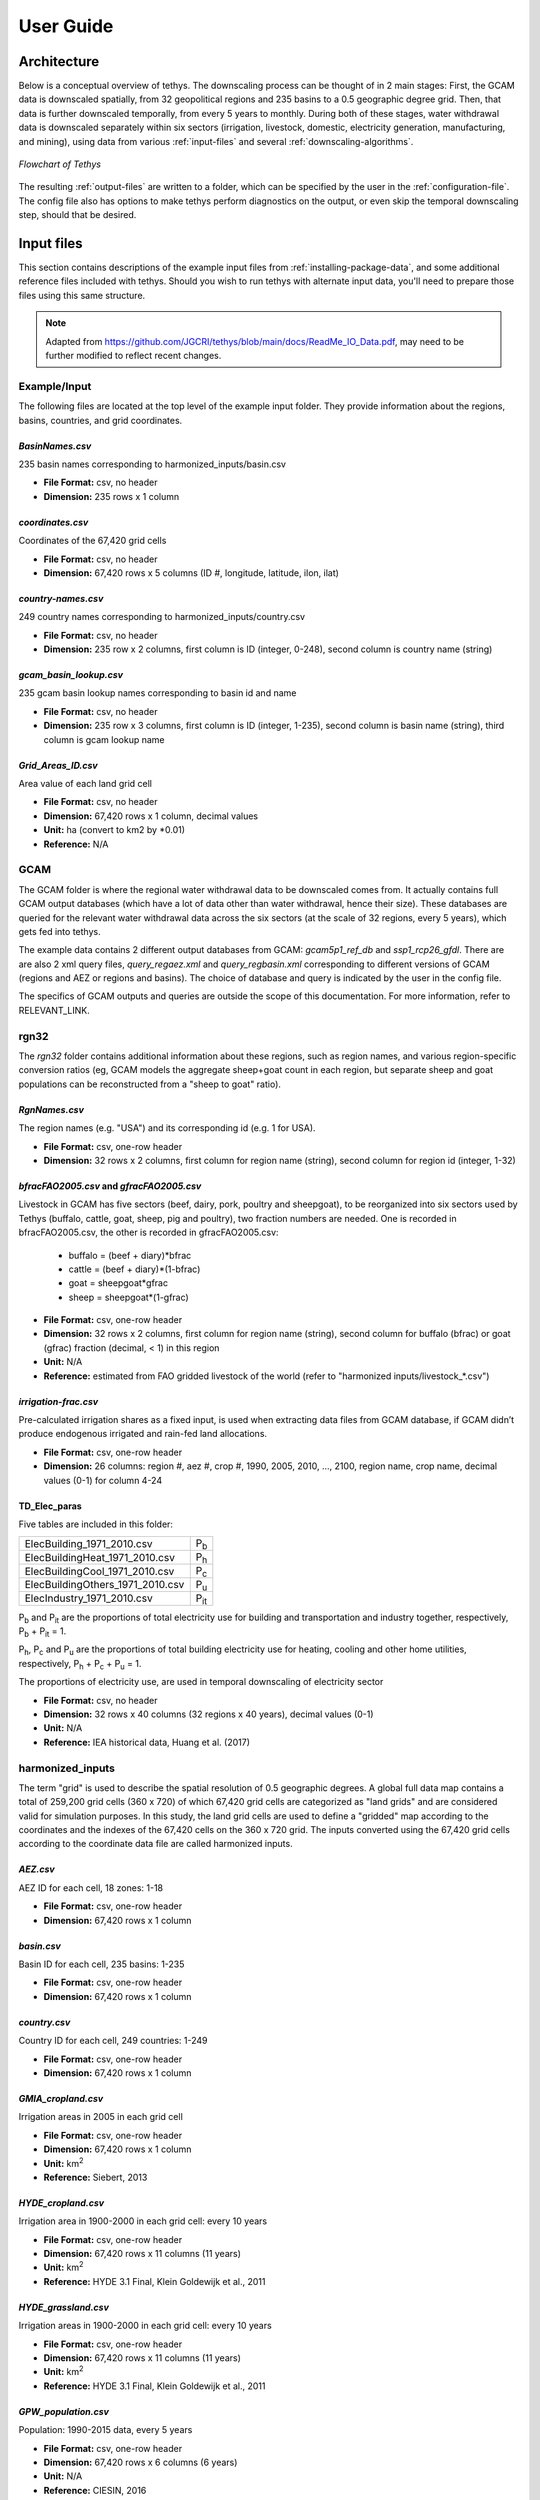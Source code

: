 User Guide
==========

Architecture
------------

Below is a conceptual overview of tethys. The downscaling process can be thought of in 2 main stages: First, the GCAM data is downscaled spatially, from 32 geopolitical regions and 235 basins to a 0.5 geographic degree grid. Then, that data is further downscaled temporally, from every 5 years to monthly. During both of these stages, water withdrawal data is downscaled separately within six sectors (irrigation, livestock, domestic, electricity generation, manufacturing, and mining), using data from various :ref:`input-files` and several :ref:`downscaling-algorithms`.

.. figure:: _static/flowchart.png
  :width: 100%
  :alt: flowchart
  :align: center
  :figclass: align-center
  
  *Flowchart of Tethys*

The resulting :ref:`output-files` are written to a folder, which can be specified by the user in the :ref:`configuration-file`. The config file also has options to make tethys perform diagnostics on the output, or even skip the temporal downscaling step, should that be desired.


.. _input-files:

Input files
-----------

This section contains descriptions of the example input files from :ref:`installing-package-data`, and some additional reference files included with tethys. Should you wish to run tethys with alternate input data, you'll need to prepare those files using this same structure.


.. note:: Adapted from https://github.com/JGCRI/tethys/blob/main/docs/ReadMe_IO_Data.pdf, may need to be further modified to reflect recent changes.


Example/Input
^^^^^^^^^^^^^
The following files are located at the top level of the example input folder. They provide information about the regions, basins, countries, and grid coordinates.

*BasinNames.csv*
""""""""""""""""
235 basin names corresponding to harmonized_inputs/basin.csv

* **File Format:** csv, no header
* **Dimension:** 235 rows x 1 column

*coordinates.csv*
"""""""""""""""""
Coordinates of the 67,420 grid cells

* **File Format:** csv, no header
* **Dimension:** 67,420 rows x 5 columns (ID #, longitude, latitude, ilon, ilat)
 
*country-names.csv*
"""""""""""""""""""
249 country names corresponding to harmonized_inputs/country.csv

* **File Format:** csv, no header 
* **Dimension:** 235 row x 2 columns, first column is ID (integer, 0-248), second column is country name (string) 

*gcam_basin_lookup.csv*
"""""""""""""""""""""""
235 gcam basin lookup names corresponding to basin id and name

* **File Format:** csv, no header 
* **Dimension:** 235 row x 3 columns, first column is ID (integer, 1-235), second column is basin name (string), third column is gcam lookup name

*Grid_Areas_ID.csv*
"""""""""""""""""""
Area value of each land grid cell

* **File Format:** csv, no header
* **Dimension:** 67,420 rows x 1 column, decimal values 
* **Unit:** ha (convert to km2 by *0.01)
* **Reference:** N/A


GCAM
^^^^
The GCAM folder is where the regional water withdrawal data to be downscaled comes from. It actually contains full GCAM output databases (which have a lot of data other than water withdrawal, hence their size). These databases are queried for the relevant water withdrawal data across the six sectors (at the scale of 32 regions, every 5 years), which gets fed into tethys.

The example data contains 2 different output databases from GCAM: *gcam5p1_ref_db* and *ssp1_rcp26_gfdl*. There are are also 2 xml query files, *query_regaez.xml* and *query_regbasin.xml* corresponding to different versions of GCAM (regions and AEZ or regions and basins). The choice of database and query is indicated by the user in the config file.

The specifics of GCAM outputs and queries are outside the scope of this documentation. For more information, refer to RELEVANT_LINK.


rgn32
^^^^^
The *rgn32* folder contains additional information about these regions, such as region names, and various region-specific conversion ratios (eg, GCAM models the aggregate sheep+goat count in each region, but separate sheep and goat populations can be reconstructed from a "sheep to goat" ratio).

*RgnNames.csv*
""""""""""""""
The region names (e.g. "USA") and its corresponding id (e.g. 1 for USA).

* **File Format:** csv, one-row header
* **Dimension:** 32 rows x 2 columns, first column for region name (string), second column for region id (integer, 1-32)

*bfracFAO2005.csv* and *gfracFAO2005.csv*
"""""""""""""""""""""""""""""""""""""""""
Livestock in GCAM has five sectors (beef, dairy, pork, poultry and sheepgoat), to be reorganized into six sectors used by Tethys (buffalo, cattle, goat, sheep, pig and poultry), two fraction numbers are needed. One is recorded in bfracFAO2005.csv, the other is recorded in gfracFAO2005.csv:

	* buffalo	= (beef + diary)*bfrac 
	* cattle	= (beef + diary)*(1-bfrac) 
	* goat		= sheepgoat*gfrac 
	* sheep		= sheepgoat*(1-gfrac)
	

* **File Format:** csv, one-row header
* **Dimension:** 32 rows x 2 columns, first column for region name (string), second column for buffalo (bfrac) or goat (gfrac) fraction (decimal, < 1) in this region
* **Unit:** N/A
* **Reference:** estimated from FAO gridded livestock of the world (refer to "harmonized inputs/livestock_*.csv")

*irrigation-frac.csv*
"""""""""""""""""""""
Pre-calculated irrigation shares as a fixed input, is used when extracting data files from GCAM database, if GCAM didn’t produce endogenous irrigated and rain-fed land allocations.

* **File Format:** csv, one-row header
* **Dimension:** 26 columns: region #, aez #, crop #, 1990, 2005, 2010, ..., 2100, region name, crop name, decimal values (0-1) for column 4-24

TD_Elec_paras
"""""""""""""
Five tables are included in this folder:

================================	========
ElecBuilding_1971_2010.csv			P\ :sub:`b`
ElecBuildingHeat_1971_2010.csv		P\ :sub:`h`
ElecBuildingCool_1971_2010.csv		P\ :sub:`c`
ElecBuildingOthers_1971_2010.csv	P\ :sub:`u`
ElecIndustry_1971_2010.csv			P\ :sub:`it`
================================	========

P\ :sub:`b` and P\ :sub:`it` are the proportions of total electricity use for building and transportation and industry together, respectively, P\ :sub:`b` + P\ :sub:`it` = 1.

P\ :sub:`h`, P\ :sub:`c` and P\ :sub:`u` are the proportions of total building electricity use for heating, cooling and other home utilities, respectively, P\ :sub:`h` + P\ :sub:`c` + P\ :sub:`u` = 1.

The proportions of electricity use, are used in temporal downscaling of electricity sector

* **File Format:** csv, no header
* **Dimension:** 32 rows x 40 columns (32 regions x 40 years), decimal values (0-1)
* **Unit:** N/A
* **Reference:** IEA historical data, Huang et al. (2017) 


harmonized_inputs
^^^^^^^^^^^^^^^^^
The term "grid" is used to describe the spatial resolution of 0.5 geographic degrees. A global full data map contains a total of 259,200 grid cells (360 x 720) of which 67,420 grid cells are categorized as "land grids" and are considered valid for simulation purposes. In this study, the land grid cells are used to define a "gridded" map according to the coordinates and the indexes of the 67,420 cells on the 360 x 720 grid. The inputs converted using the 67,420 grid cells according to the coordinate data file are called harmonized inputs.


*AEZ.csv*
"""""""""
AEZ ID for each cell, 18 zones: 1-18

* **File Format:** csv, one-row header
* **Dimension:** 67,420 rows x 1 column

*basin.csv*
"""""""""""
Basin ID for each cell, 235 basins: 1-235

* **File Format:** csv, one-row header
* **Dimension:** 67,420 rows x 1 column

*country.csv*
"""""""""""""
Country ID for each cell, 249 countries: 1-249

* **File Format:** csv, one-row header
* **Dimension:** 67,420 rows x 1 column

*GMIA_cropland.csv*
"""""""""""""""""""
Irrigation areas in 2005 in each grid cell

* **File Format:** csv, one-row header
* **Dimension:** 67,420 rows x 1 column
* **Unit:** km\ :sup:`2`
* **Reference:** Siebert, 2013

*HYDE_cropland.csv*
"""""""""""""""""""
Irrigation area in 1900-2000 in each grid cell: every 10 years

* **File Format:** csv, one-row header
* **Dimension:** 67,420 rows x 11 columns (11 years)
* **Unit:** km\ :sup:`2`
* **Reference:** HYDE 3.1 Final, Klein Goldewijk et al., 2011

*HYDE_grassland.csv*
""""""""""""""""""""
Irrigation areas in 1900-2000 in each grid cell: every 10 years

* **File Format:** csv, one-row header
* **Dimension:** 67,420 rows x 11 columns (11 years)
* **Unit:** km\ :sup:`2`
* **Reference:** HYDE 3.1 Final, Klein Goldewijk et al., 2011

*GPW_population.csv*
""""""""""""""""""""
Population: 1990-2015 data, every 5 years

* **File Format:** csv, one-row header
* **Dimension:** 67,420 rows x 6 columns (6 years)
* **Unit:** N/A
* **Reference:** CIESIN, 2016

*HYDE_population.csv*
"""""""""""""""""""""
Population: 1750-2000 data, every 10 years

* **File Format:** csv, one-row header
* **Dimension:** 67,420 rows x 26 columns (26 years)
* **Unit:** N/A
* **Reference:** HYDE 3.1 Final, Klein Goldewijk et al., 2011

*livestock_(animal).csv*
""""""""""""""""""""""""
6 files, containing the number of (buffalo/cattle/goat/pig/poultry/sheep) in each grid cell

* **File Format:** csv, one-row header
* **Dimension:** 67,420 rows x 1 column
* **Unit:** head
* **Reference:** Wint and Robinson, 2007.

*soil_moisture.csv*
"""""""""""""""""""
Population: Maximum Soil Moisture

* **File Format:** csv, one-row header
* **Dimension:** 67,420 rows x 1 column
* **Unit:** mm/month
* **Reference:** FAO, 2003.

*region32_grids.csv*
""""""""""""""""""""
Region ID for each cell, 32 regions: 1-32

* **File Format:** csv, one-row header
* **Dimension:** 67,420 rows x 1 column


TemporalDownscaling
^^^^^^^^^^^^^^^^^^^
The following files and folders are used during the temporal downscaling step.

*DomesticR.csv*
"""""""""""""""
The amplitude (dimensionless) which measures the relative difference of domestic water withdraw between the warmest and coldest months. It is used in the temporal downscaling of domestic sector.

* **File Format:** csv, one-row header
* **Dimension:** 67,420 rows x 1 column, decimal values
* **Unit:** N/A
* **Reference:** calibrated by Huang et al., 2017

Irrigation
""""""""""
The monthly gridded irrigation water withdrawal was estimated by relying on monthly irrigation results from other global hydrological models to quantify monthly weighting profiles of how irrigation is spread out within a year in a particular region and per crop type.

In this folder, three global gridded monthly irrigation water withdrawal models are provided as references for the period of 1971-2010:

* H08 (Hanasaki et al., 2008a; 2008b)

	* *h08_wfdei_hist_varsoc_pirrww_global_monthly_1971_2010.nc*
* LPJmL (Rost et al., 2008)

	* *lpjml_wfdei_hist_varsoc_co2_pirrww_global_monthly_1971_2010.nc*
* PCR-GLOBWB (Van Beek et al., 2011; Wada et al., 2011)

	* *pcrglobwb_wfdei_varsoc_pirrww_global_monthly_1971_2010.nc*

The original data files were obtained from ISI-MIP (Warszawski et al., 2014). We processed 
the original data files into gridded monthly percentage values as the weighting profiles 
applied in temporal downscaling of irrigation.

The data files are classic NetCDF file. They follow the same format:

* **Size**:       67,420 x 480 
* **Dimensions**:  index, month 
* **Datatype**:   single 
* **Variables**: 'pirrww'

For more information about these three models and their data files, please refer to Huang 
et al., 2017.

ClimateForcing/WATCH
""""""""""""""""""""
For temporal downscaling of electricity and domestic water withdrawal from annual to monthly, the gridded daily air temperature data from WATCH forcing data methodology applied to Era Interim reanalysis data (WFDEI) from 1971 to 2010 is applied (Weedon et al., 2014).

.. note:: note to self: Seems to have been replaced by 1 file, *watch_wfdei_monthly_1971_2010.npz*

*tas_watch_wfdei_monthly_1971_2010.mat*
~~~~~~~~~~~~~~~~~~~~~~~~~~~~~~~~~~~~~~~
Averaged temperature in a month.

* **File Format:** mat (MATLAB formatted data), one variable: "tas"
* **Dimension:** 67,420 * 480 (480 months in 1971 - 2010)
* **Unit:** Celsius
 
*hdd_cdd_tas_watch_wfdei_monthly_1971_2010.mat*
~~~~~~~~~~~~~~~~~~~~~~~~~~~~~~~~~~~~~~~~~~~~~~~
HDD (heating degree days) and CDD (cooling degree days) in a month

* **File Format:** mat (MATLAB formatted data), two variables: "hdd" and "cdd"
* **Dimension:** 67,420 * 480 (480 months in 1971 - 2010)
* **Unit:** Celsius
 
For more information about how to calculate HDD and CDD, please refer to Huang et al., 
2017.



tethys/reference
^^^^^^^^^^^^^^^^
In addition to the input files from the example data, there are a few reference files included with Tethys itself. The files in this folder are dependent files used by temporal downscaling modules of Tethys. They will be copied at install time to Tethys’s folder inside site-packages.
 
*dist.csv*
""""""""""
This file lists the distances between a target basin and its neighbor basins, to show the closest neighbor basins for a target basin. The basin IDs are based on the global basin map (235 basins). It is a fixed input.

* **File Format:** csv, one header
* **Dimension:** 4 columns (target basin #, neighbor basin #, distance in m, value ID)
* **Unit:** meters
* **Reference:** N/A

*obv_dom.csv*
"""""""""""""
Observed domestic water withdrawals (averaged) in 12 months at five cities in five different countries. The values do not need to be unformed under the same unit for different cities since normalized values (=each month / 12 month total) will be used by Tethys.

* **File Format:** csv, one-row header
* **Dimension:** 5 rows (5 cities) * 18 columns (city name, country name, period of years, gird index in 67,420 cells, latitude, longitude, data of Jan, Feb, ..., Dec)
* **Unit:** N/A
* **Reference:** Collected and consolidated by Huang et al. (2017)
 
*IEA_9_Countries_Monthly_AvgElectricity_2000_2015.csv*
""""""""""""""""""""""""""""""""""""""""""""""""""""""
Observed electricity generation (averaged) in 12 months at 9 countries. Normalized values (=each month / 12 month total) will be used by Tethys.

* **File Format:** csv, one-row header 
* **Dimension:** 13 rows (12 months + 1) * 10 columns (9 countries + 1), the first row of data lists the country IDs from 249 counties (ID: 0-248), the first column of data lists the month index.
* **Unit:** GWh
* **Reference:** Collected and consolidated by Huang et al. (2017) from IEA historical data
 

.. _configuration-file:

Configuration file
------------------

Tethys uses an INI configuration file to specify the input data, options, and output folder. The example *config.ini* is extensively commented. For concise reference, the following tables summarize the keys for each section, with links to documentation for the relevant file or directory when applicable.

.. note:: Depending on where you've placed the example data and installed tethys, you may need to use the absolute paths for each file or folder, and acceptable directory separators may vary between operating systems.

..
	Bad referencing practices in this section, but was convenient at the time


``[Project]``
^^^^^^^^^^^^^
This section defines the project parameters.

==================	=========================
Key Name			Value Description
==================	=========================
ProjectName			Name for the downscaling project
InputFolder			Path to :ref:`Example/Input`
OutputFolder		Folder where :ref:`Output files` will be created
rgnmapdir			Path to :ref:`rgn32`
OutputFormat		0 = create both (default), 1 = csv file, 2 = netcdf(nc) file
OutputUnit			0 = cubic kilometers (default), 1 = mm
PerformDiagnostics	1 = perform diagnostics (default), 0 = don't
PerformTemporal		0 = don't perform temporal downscaling (default), 1 = do
==================	=========================

``[GCAM]``
^^^^^^^^^^
GCAM database location, query, and options.

==================	=========================
Key Name			Value Description
==================	=========================
GCAM_subreg			GCAM version; 0 = regions/aez, 1= regions/basin 
GCAM_DBpath			The path to the :ref:`GCAM` folder, e.g. Example/Input/GCAM
GCAM_DBfile			The name of the database folder, e.g. gcam5p1_ref_db
GCAM_query			xml query file for GCAM database, e.g. *query_regbasin.xml*
GCAM_Years			comma separated YYYY string, e.g. 2005,2010,2015,2020,2025
==================	=========================

``[GriddedMap]``
^^^^^^^^^^^^^^^^
This section contains the names of various files from :ref:`Example/Input`, :ref:`rgn32`, and :ref:`harmonized_inputs`.

==================	=========================
Key Name			Value Description
==================	=========================
Area				:ref:`*Grid_Areas_ID.csv*`
Coord				:ref:`*coordinates.csv*`
AEZ					:ref:`*AEZ.csv*`
Population_GPW		:ref:`*GPW_population.csv*`
Population_HYDE		:ref:`*HYDE_population.csv*`
Irrigation_GMIA		:ref:`*GMIA_cropland.csv*`
Irrigation_HYDE		:ref:`*HYDE_cropland.csv*`
Livestock_Buffalo	:ref:`livestock_buffalo.csv <*livestock_(animal).csv*>`
Livestock_Cattle	:ref:`livestock_cattle.csv <*livestock_(animal).csv*>`
Livestock_Goat		:ref:`livestock_goat.csv <*livestock_(animal).csv*>`
Livestock_Sheep		:ref:`livestock_sheep.csv <*livestock_(animal).csv*>`
Livestock_Poultry	:ref:`livestock_poultry.csv <*livestock_(animal).csv*>`
Livestock_Pig		:ref:`livestock_pig.csv <*livestock_(animal).csv*>`
BasinIDs			:ref:`*basin.csv*`
BasinNames			:ref:`*BasinNames.csv*`
RegionIDs			:ref:`*region32_grids.csv*`
RegionNames			:ref:`*RgnNames.csv*`
CountryIDs			:ref:`*country.csv*`
CountryNames		:ref:`*country-names.csv*`
GCAM_Basin_Key		:ref:`*gcam_basin_lookup.csv*`
Buffalo_Fraction	:ref:`bfracFAO2005.csv <*bfracFAO2005.csv* and *gfracFAO2005.csv*>`
Goat_Fraction		:ref:`gfracFAO2005.csv <*bfracFAO2005.csv* and *gfracFAO2005.csv*>`
Irrigated_Fract		:ref:`*irrigation-frac.csv*`
==================	=========================

``[TemporalDownscaling]``
^^^^^^^^^^^^^^^^^^^^^^^^^
Temporal Downscaling: Year to Month

=====================	=========================
Key Name				Value Description
=====================	=========================
temporal_climate		:ref:`ClimateForcing/WATCH/watch_wfdei_monthly_1971_2010.npz <ClimateForcing/WATCH>`
Domestic_R				:ref:`*DomesticR.csv*`
Elec_Building			:ref:`ElecBuilding_1971_2010.csv <TD_elec_paras>`
Elec_Industry			:ref:`ElecIndustry_1971_2010.csv <TD_elec_paras>`
Elec_Building_heat		:ref:`ElecBuildingHeat_1971_2010.csv <TD_elec_paras>`
Elec_Building_cool		:ref:`ElecBuildingCool_1971_2010.csv <TD_elec_paras>`
Elec_Building_others	:ref:`ElecBuildingOthers_1971_2010.csv <TD_elec_paras>`
Irr_MonthlyData			:ref:`Irrigation/pcrglobwb_wfdei_varsoc_pirrww_global_monthly_1971_2010.nc <Irrigation>`
TemporalInterpolation	0 = GCAM outputs are annual (default), 1 = linear interpolation needed
=====================	=========================

``[Logger]``
^^^^^^^^^^^^
Defualt logging options.

==============	=================
Key Name		Value Description
==============	=================
filename		mainlog.txt
MinLogLevel		DEBUG
MinScreenLevel	INFO
==============	=================

.. _output-files:

Output files
------------
Below is an overview of the example output files.

Downscaling Results
^^^^^^^^^^^^^^^^^^^
The downscaled withdrawal results for each sector will be saved. They are divided into two groups, Spatial Downscaling (SD) results (file names starting with "wd") and Temporal Downscaling (TD) results (file names starting with "twd"). The following abbreviations for sectors are used in the file names:

======================	============
Sector Name				Abbreviation
======================	============
Domestic				dom
Electricity Generation	elec
Manufacturing			mfg
Mining					min
Irrigation				irr
Livestock				liv
======================	============

The abbreviation "nonag" is used for non-agricultural sectors (i.e. the total of all but irrigation and livestock).


*wd(sector)_km3peryr.csv*
"""""""""""""""""""""""""
There are 8 spatial downscaling result files. One for each of the 6 sectors (dom/elec/mfg/min/irr/liv), combined results for the non-agricultural sectors (nonag), and the totals (total).

* **File Format:** csv, one-row header 
* **Dimension:** 67,420 rows x 5+ columns (grid ID, lon, lat, ilon, ilat; first_year, ... , last_year)
* **Unit:** km\ :sup:`3`

*twd(sector)_km3permonth.csv*
"""""""""""""""""""""""""""""
There are 6 temporal downscaling result files, one for each of the 6 sectors (dom/elec/mfg/min/irr/liv).

* **File Format:** csv, one-row header 
* **Dimension:** 67,420 rows x 5+ columns (grid ID, lon, lat, ilon, ilat; first_month, ... , last_month)
* **Unit:** km\ :sup:`3`


Diagnostics
^^^^^^^^^^^
By default, Tethys will also output diagnostics files for quality control. These allow the user to verify the downscaling process has preserved the total amount of water used within a region for each time step, ensuring the output grid satisfies the boundary conditions imposed by GCAM.

*Diagnostics_Spatial_Downscaling.csv*
"""""""""""""""""""""""""""""""""""""
This table is created by the diagnostics module for spatial downscaling. It lists the water withdrawal values for each year by region, and each water demand sector, comparing between downscaled results and input data from GCAM along with their differences.

*Diagnostics_Temporal_Downscaling_Irrigation.csv*
"""""""""""""""""""""""""""""""""""""""""""""""""
*Diagnostics_Temporal_Downscaling_Domestic.png*
"""""""""""""""""""""""""""""""""""""""""""""""
*Diagnostics_Temporal_Downscaling_Electricity.png*
""""""""""""""""""""""""""""""""""""""""""""""""""
.. note:: I don't believe the png files are currently created.

These three files are created by the diagnostics module for temporal downscaling. A diagnostics table for irrigation sector will be generated listing the water withdrawal values for each year, each basin before and after temporal downscaling. Two figures will also be plotted to show the simulated monthly profiles for domestic sector and electricity generation sector respectively, comparing with overserved results. The observed monthly profiles were imported from files described in "tethys/reference" (Huang et al., 2017).

.. _downscaling-algorithms:


Downscaling Algorithms
----------------------
Withdrawal data is downscaled spatially first, then temporally.

Spatial
^^^^^^^

Non-agricultural
""""""""""""""""
For non-agricultural sectors (domestic, electricity, manfufacturing, and mining), water withdrawal in each grid square is assumed to be proportional to that square's population.

Irrigation
""""""""""
Irrigation water withdrawal is downscaled using global coverage of gridded cropland areas equipped with irrigation.

Livestock
"""""""""
The gridded global maps of livestock in six types (cattle, buffalo, sheep, goats, pigs and poultry) are used as proxy to downscale livestock water withdrawal.


Temporal
^^^^^^^^
When the data from GCAM is not annual, such as the 5-year increments from the example, annual data is estimated in an intermediate step by applying linear interpolation to the spatial downscaling results. Then, the following algorithms are applied to the annual estimates to produce monthly estimates for each sector.

Livestock, Manufacturing, and Mining
""""""""""""""""""""""""""""""""""""
For the livestock, manufacturing and mining sectors, it was assumed that water withdrawal is uniform throughout the year.

..
	Different months have different numbers of days, so I'm guessing rather than month_withdrawal = year_withdrawal/12, something like month_withdrawal = year_withdrawal*(month_days/year_days) is used?

Irrigation
""""""""""
The monthly gridded irrigation water withdrawal was estimated by relying on monthly irrigation results from several global hydrological models to quantify monthly weighting profiles of how irrigation is spread out within a year in a particular region and per crop type.

Domestic
""""""""
Temporally downscaling domestic water withdrawal from annual to monthly was based on a formula utilizing monthly temperature data.

Electricity Generation
""""""""""""""""""""""
Temporally downscaling electricity generation water withdrawal from annual to monthly was based on the assumption that the amount of water withdrawal for electricity generation is proportional to the amount of electricity generated.
